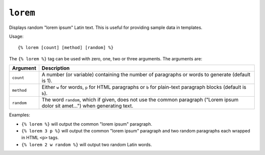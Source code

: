 .. templatetag:: lorem

``lorem``
---------

Displays random "lorem ipsum" Latin text. This is useful for providing sample
data in templates.

Usage::

    {% lorem [count] [method] [random] %}

The ``{% lorem %}`` tag can be used with zero, one, two or three arguments.
The arguments are:

===========  =============================================================
Argument     Description
===========  =============================================================
``count``    A number (or variable) containing the number of paragraphs or
             words to generate (default is 1).
``method``   Either ``w`` for words, ``p`` for HTML paragraphs or ``b``
             for plain-text paragraph blocks (default is ``b``).
``random``   The word ``random``, which if given, does not use the common
             paragraph ("Lorem ipsum dolor sit amet...") when generating
             text.
===========  =============================================================

Examples:

* ``{% lorem %}`` will output the common "lorem ipsum" paragraph.
* ``{% lorem 3 p %}`` will output the common "lorem ipsum" paragraph
  and two random paragraphs each wrapped in HTML ``<p>`` tags.
* ``{% lorem 2 w random %}`` will output two random Latin words.

